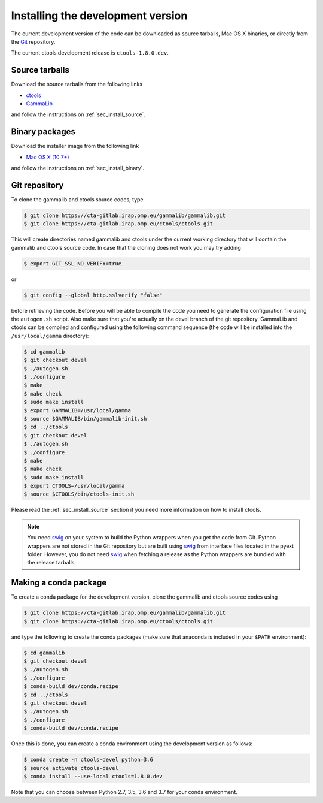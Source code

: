 .. _sec_install_devel:

Installing the development version
==================================

The current development version of the code can be downloaded as source
tarballs, Mac OS X binaries, or directly from the `Git <https://git-scm.com/>`_
repository.

The current ctools development release is ``ctools-1.8.0.dev``.


Source tarballs
---------------

Download the source tarballs from the following links

- `ctools <http://cta.irap.omp.eu/ctools/releases/ctools/ctools-1.8.0.dev.tar.gz>`_
- `GammaLib <http://cta.irap.omp.eu/ctools/releases/gammalib/gammalib-1.8.0.dev.tar.gz>`_

and follow the instructions on :ref:`sec_install_source`.


Binary packages
---------------

Download the installer image from the following link

- `Mac OS X (10.7+) <http://cta.irap.omp.eu/ctools/releases/ctools/ctools-1.8.0.dev-macosx10.7.dmg>`_

and follow the instructions on :ref:`sec_install_binary`.


Git repository
--------------

To clone the gammalib and ctools source codes, type

.. code-block:: bash

   $ git clone https://cta-gitlab.irap.omp.eu/gammalib/gammalib.git
   $ git clone https://cta-gitlab.irap.omp.eu/ctools/ctools.git
  
This will create directories named gammalib and ctools under the current
working directory that will contain the gammalib and ctools source code.
In case that the cloning does not work you may try adding

.. code-block:: bash

   $ export GIT_SSL_NO_VERIFY=true

or

.. code-block:: bash

   $ git config --global http.sslverify "false"

before retrieving the code.
Before you will be able to compile the code you need to generate the
configuration file using the ``autogen.sh`` script.
Also make sure that you're actually on the devel branch of the git
repository. GammaLib and ctools can be compiled and configured using
the following command sequence (the code will be installed into the 
``/usr/local/gamma`` directory):

.. code-block:: bash

   $ cd gammalib
   $ git checkout devel
   $ ./autogen.sh
   $ ./configure
   $ make
   $ make check
   $ sudo make install
   $ export GAMMALIB=/usr/local/gamma
   $ source $GAMMALIB/bin/gammalib-init.sh
   $ cd ../ctools
   $ git checkout devel
   $ ./autogen.sh
   $ ./configure
   $ make
   $ make check
   $ sudo make install
   $ export CTOOLS=/usr/local/gamma
   $ source $CTOOLS/bin/ctools-init.sh

Please read the :ref:`sec_install_source` section if you need more information
on how to install ctools.

.. note::
   You need `swig <http://www.swig.org/>`_ on your system to build the
   Python wrappers when you get the code from Git. Python wrappers are
   not stored in the Git repository but are built using
   `swig <http://www.swig.org/>`_ from interface files located in the
   pyext folder. However, you do not need `swig <http://www.swig.org/>`_
   when fetching a release as the Python wrappers are bundled with the
   release tarballs.


Making a conda package
----------------------

To create a conda package for the development version, clone the gammalib and
ctools source codes using

.. code-block:: bash

   $ git clone https://cta-gitlab.irap.omp.eu/gammalib/gammalib.git
   $ git clone https://cta-gitlab.irap.omp.eu/ctools/ctools.git

and type the following to create the conda packages (make sure that anaconda is
included in your ``$PATH`` environment):

.. code-block:: bash

   $ cd gammalib
   $ git checkout devel
   $ ./autogen.sh
   $ ./configure
   $ conda-build dev/conda.recipe
   $ cd ../ctools
   $ git checkout devel
   $ ./autogen.sh
   $ ./configure
   $ conda-build dev/conda.recipe

Once this is done, you can create a conda environment using the development
version as follows:

.. code-block:: bash

   $ conda create -n ctools-devel python=3.6
   $ source activate ctools-devel
   $ conda install --use-local ctools=1.8.0.dev

Note that you can choose between Python 2.7, 3.5, 3.6 and 3.7 for your
conda environment.

